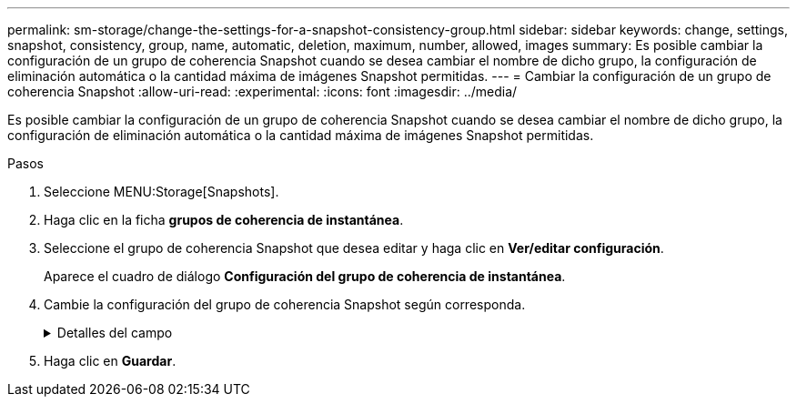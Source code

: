 ---
permalink: sm-storage/change-the-settings-for-a-snapshot-consistency-group.html 
sidebar: sidebar 
keywords: change, settings, snapshot, consistency, group, name, automatic, deletion, maximum, number, allowed, images 
summary: Es posible cambiar la configuración de un grupo de coherencia Snapshot cuando se desea cambiar el nombre de dicho grupo, la configuración de eliminación automática o la cantidad máxima de imágenes Snapshot permitidas. 
---
= Cambiar la configuración de un grupo de coherencia Snapshot
:allow-uri-read: 
:experimental: 
:icons: font
:imagesdir: ../media/


[role="lead"]
Es posible cambiar la configuración de un grupo de coherencia Snapshot cuando se desea cambiar el nombre de dicho grupo, la configuración de eliminación automática o la cantidad máxima de imágenes Snapshot permitidas.

.Pasos
. Seleccione MENU:Storage[Snapshots].
. Haga clic en la ficha *grupos de coherencia de instantánea*.
. Seleccione el grupo de coherencia Snapshot que desea editar y haga clic en *Ver/editar configuración*.
+
Aparece el cuadro de diálogo *Configuración del grupo de coherencia de instantánea*.

. Cambie la configuración del grupo de coherencia Snapshot según corresponda.
+
.Detalles del campo
[%collapsible]
====
[cols="1a,3a"]
|===
| Ajuste | Descripción 


 a| 
*Ajustes del grupo de coherencia de instantáneas*



 a| 
Nombre
 a| 
Es posible cambiar el nombre del grupo de coherencia Snapshot.



 a| 
Eliminación automática
 a| 
Deje seleccionada la casilla de comprobación si desea que las imágenes Snapshot se eliminen automáticamente después del límite especificado; use el cuadro de desplazamiento para cambiar el límite. Si desmarca esta casilla de comprobación, la creación de imágenes Snapshot se detiene después de 32 imágenes.



 a| 
Límite de la imagen Snapshot
 a| 
Es posible modificar la cantidad máxima de imágenes Snapshot que se permiten en un grupo.



 a| 
Programación Snapshot
 a| 
Este campo indica si una programación está asociada con el grupo de coherencia Snapshot.



 a| 
*Objetos asociados*



 a| 
Volúmenes miembro
 a| 
Se puede ver la cantidad de volúmenes miembro que están asociados al grupo de coherencia Snapshot.

|===
====
. Haga clic en *Guardar*.

